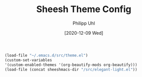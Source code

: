 #+TITLE: Sheesh Theme Config
#+DATE: [2020-12-09 Wed]
#+AUTHOR: Philipp Uhl


#+BEGIN_SRC emacs-lisp
  (load-file "~/.emacs.d/src/theme.el")
  (custom-set-variables
  '(custom-enabled-themes '(org-beautify-mods org-beautify)))
  (load-file (concat sheeshmacs-dir "/src/elegant-light.el"))
#+END_SRC
